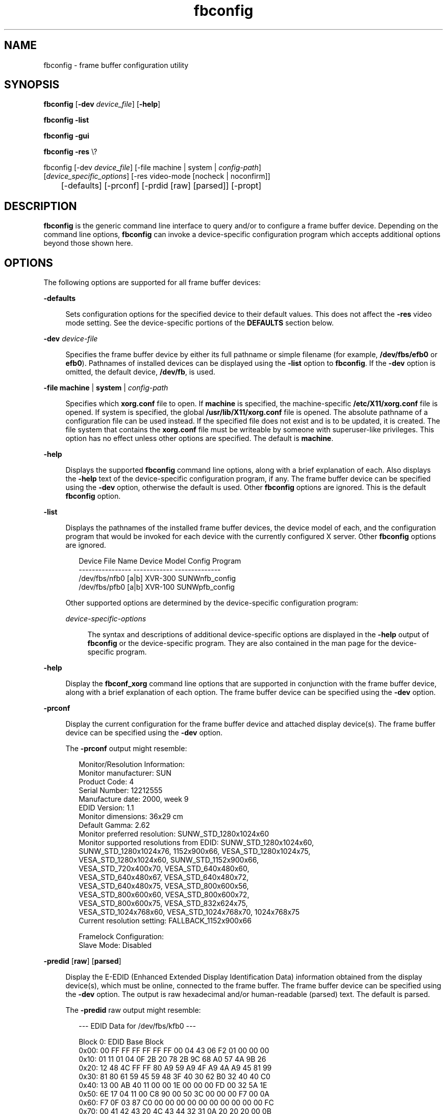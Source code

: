 '\" te
.\" Copyright (c) 2009, 2014, Oracle and/or its affiliates. All rights reserved.
.TH fbconfig 8 "10 Sep 2014" "SunOS 5.12" "System Administration Commands"
.SH NAME
fbconfig \- frame buffer configuration utility
.SH SYNOPSIS

.LP
.nf
\fBfbconfig\fR [\fB-dev\fR \fIdevice_file\fR] [\fB-help\fR]
.fi

.LP
.nf
\fBfbconfig\fR \fB-list\fR
.fi

.LP
.nf
\fBfbconfig\fR \fB-gui\fR
.fi

.LP
.nf
\fBfbconfig\fR \fB-res\fR \e?
.fi

.LP
.nf
fbconfig [-dev \fIdevice_file\fR] [-file machine | system | \fIconfig-path\fR]
        [\fIdevice_specific_options\fR] [-res video-mode [nocheck | noconfirm]]
 	  [-defaults] [-prconf] [-prdid [raw] [parsed]] [-propt]
.fi
.SH DESCRIPTION
.sp
.LP
\fBfbconfig\fR is the generic command line interface to query and/or to configure a frame buffer device. Depending on the command line options, \fBfbconfig\fR can invoke a device-specific configuration program which accepts additional options beyond those shown here.
.SH OPTIONS
.sp
.LP
The following options are supported for all frame buffer devices:
.sp
.ne 2
.mk
.na
\fB\fB-defaults\fR\fR
.ad
.br
.sp .6
.RS 4n
Sets configuration options for the specified device to their default values. This does not affect the \fB-res\fR video mode setting. See the device-specific portions of the \fBDEFAULTS\fR section below.
.RE

.sp
.ne 2
.mk
.na
\fB\fB-dev\fR \fIdevice-file\fR\fR
.ad
.br
.sp .6
.RS 4n
Specifies the frame buffer device by either its full pathname or simple filename (for example, \fB/dev/fbs/efb0\fR or \fBefb0\fR). Pathnames of installed devices can be displayed using the \fB-list\fR option to \fBfbconfig\fR. If the \fB-dev\fR option is omitted, the default device, \fB/dev/fb\fR, is used.
.RE

.sp
.ne 2
.mk
.na
\fB\fB-file\fR \fBmachine\fR | \fBsystem\fR | \fIconfig-path\fR\fR
.ad
.br
.sp .6
.RS 4n
Specifies which \fBxorg.conf\fR file to open. If \fBmachine\fR is specified, the machine-specific \fB/etc/X11/xorg.conf\fR file is opened. If system is specified, the global \fB/usr/lib/X11/xorg.conf\fR file is opened. The absolute pathname of a configuration file can be used instead. If the specified file does not exist and is to be updated, it is created. The file system that contains the \fBxorg.conf\fR file must be writeable by someone with superuser-like privileges. This option has no effect unless other options are specified. The default is \fBmachine\fR.
.RE

.sp
.ne 2
.mk
.na
\fB\fB-help\fR\fR
.ad
.br
.sp .6
.RS 4n
Displays the supported \fBfbconfig\fR command line options, along with a brief explanation of each. Also displays the \fB-help\fR text of the device-specific configuration program, if any. The frame buffer device can be specified using the \fB-dev\fR option, otherwise the default is used. Other \fBfbconfig\fR options are ignored. This is the default \fBfbconfig\fR option.
.RE

.sp
.ne 2
.mk
.na
\fB\fB-list\fR\fR
.ad
.br
.sp .6
.RS 4n
Displays the pathnames of the installed frame buffer devices, the device model of each, and the configuration program that would be invoked for each device with the currently configured X server. Other \fBfbconfig\fR options are ignored.
.sp
.sp
.in +2
.nf
Device File Name            Device Model     Config Program
----------------            ------------     --------------
/dev/fbs/nfb0 [a|b]         XVR-300          SUNWnfb_config
/dev/fbs/pfb0 [a|b]         XVR-100          SUNWpfb_config
.fi
.in -2
.sp
Other supported options are determined by the device-specific configuration program:
.sp
.ne 2
.mk
.na
\fB\fIdevice-specific-options\fR\fR
.ad
.br
.sp .6
.RS 4n
The syntax and descriptions of additional device-specific options are displayed in the \fB-help\fR output of \fBfbconfig\fR or the device-specific program. They are also contained in the man page for the device-specific program.
.RE

.RE

.sp
.ne 2
.mk
.na
\fB\fB-help\fR\fR
.ad
.br
.sp .6
.RS 4n
Display the \fBfbconf_xorg\fR command line options that are supported in conjunction with the frame buffer device, along with a brief explanation of each option. The frame buffer device can be specified using the \fB-dev\fR option.
.RE

.sp
.ne 2
.mk
.na
\fB\fB-prconf\fR\fR
.ad
.br
.sp .6
.RS 4n
Display the current configuration for the frame buffer device and attached display device(s). The frame buffer device can be specified using the \fB-dev\fR option.
.sp
The \fB-prconf\fR output might resemble:
.sp
.in +2
.nf
Monitor/Resolution Information:
    Monitor manufacturer: SUN
    Product Code:  4
    Serial Number: 12212555
    Manufacture date: 2000, week 9
    EDID Version:  1.1
    Monitor dimensions: 36x29 cm
    Default Gamma: 2.62
    Monitor preferred resolution: SUNW_STD_1280x1024x60
    Monitor supported resolutions from EDID: SUNW_STD_1280x1024x60,
        SUNW_STD_1280x1024x76, 1152x900x66, VESA_STD_1280x1024x75,
        VESA_STD_1280x1024x60, SUNW_STD_1152x900x66,
        VESA_STD_720x400x70, VESA_STD_640x480x60,
        VESA_STD_640x480x67, VESA_STD_640x480x72,
        VESA_STD_640x480x75, VESA_STD_800x600x56,
        VESA_STD_800x600x60, VESA_STD_800x600x72,
        VESA_STD_800x600x75, VESA_STD_832x624x75,
        VESA_STD_1024x768x60, VESA_STD_1024x768x70, 1024x768x75
    Current resolution setting: FALLBACK_1152x900x66

Framelock Configuration:
    Slave Mode: Disabled
.fi
.in -2
.sp
.RE

.sp
.ne 2
.mk
.na
\fB\fB-predid\fR [\fBraw\fR] [\fBparsed\fR]\fR
.ad
.br
.sp .6
.RS 4n
Display the E-EDID (Enhanced Extended Display Identification Data) information obtained from the display device(s), which must be online, connected to the frame buffer. The frame buffer device can be specified using the \fB-dev\fR option. The output is raw hexadecimal and/or human-readable (parsed) text. The default is parsed.
.sp
The \fB-predid\fR raw output might resemble:
.sp
.in +2
.nf
--- EDID Data for /dev/fbs/kfb0 ---

Block 0: EDID Base Block
        0x00:  00 FF FF FF FF FF FF 00 04 43 06 F2 01 00 00 00
        0x10:  01 11 01 04 0F 2B 20 78 2B 9C 68 A0 57 4A 9B 26
        0x20:  12 48 4C FF FF 80 A9 59 A9 4F A9 4A A9 45 81 99
        0x30:  81 80 61 59 45 59 48 3F 40 30 62 B0 32 40 40 C0
        0x40:  13 00 AB 40 11 00 00 1E 00 00 00 FD 00 32 5A 1E
        0x50:  6E 17 04 11 00 C8 90 00 50 3C 00 00 00 F7 00 0A
        0x60:  F7 0F 03 87 C0 00 00 00 00 00 00 00 00 00 00 FC
        0x70:  00 41 42 43 20 4C 43 44 32 31 0A 20 20 20 00 0B
.fi
.in -2
.sp
.RE

.sp
.ne 2
.mk
.na
\fB\fB-propt\fR\fR
.ad
.br
.sp .6
.RS 4n
Display all option settings for the frame buffer device, either as they currently are or as they are represented in the \fBxorg.conf\fR configuration file when \fBfbconf_xorg\fR completes. The device can be specified using the \fB-dev\fR option, and the file using the \fB-file\fR option.
.sp
The \fB-propt\fR output might resemble:
.sp
.in +2
.nf


--- Graphics Configuration for /dev/fbs/efb0 ---

xorg.conf: machine -- /etc/X11/xorg.conf
	  Screen section:  "efb0"
	  Device section:  "efb0"
	  Monitor section: none

Video Mode: Not set

Screen Information:
	  DoubleWide: Disable
	  DoubleHigh: Disable
	  Clone: Disable
	  Offset/Overlap: [0, 0]
	  Outputs:        Direct

Visual Information:
	  Gamma Correction: Using default gamma value 2.22


.fi
.in -2
.sp
.RE

.sp
.ne 2
.mk
.na
\fB\fB-res\fR \fB?\fR\fR
.ad
.br
.sp .6
.RS 4n
Display a list of video modes that can be used with the \fB-res\fR  \fIvideo-mode\fR option.
.sp
The \fB?\fR argument might need to be escaped or placed in quotes (\fB\e?, "?", or '?'\fR), to protect it from misinterpretation by the shell.
.sp
The \fB-res\fR  \fB?\fR output might resemble:
.sp
.sp
.in +2
.nf
           Video modes accepted by the -res option:
                AUTO                      [1][2]
                NONE                      [1][2]
                SUNW_STD_1920x1200x75
                SUNW_STD_1920x1200x70
                SUNW_DIG_1920x1200x60
                SUNW_STD_1920x1080x72
                SUNW_DIG_1920x1080x60
                  ...
                  ...
                VESA_STD_640x480x75       [1]
                VESA_STD_640x480x72       [1]
                VESA_STD_640x480x60       [1]

           [1] Resolution is supported by monitor
           [2] Preferred resolution for monitor
.fi
.in -2
.sp
Abbreviations such as "\fB1280x1024x75\fR" might also be used.
.RE

.sp
.ne 2
.mk
.na
\fB\fB-res\fR \fIvideo-mode\fR [\fBnocheck\fR | \fBnoconfirm\fR]\fR
.ad
.br
.sp .6
.RS 4n
Set the video mode for the display device that is connected to the frame buffer device.
.sp
A list of video modes can be displayed using the \fB-res\fR  \fB?\fR option.
.sp
The basic format of a video-mode is \fIwidth\fRx\fIheight\fRx\fIrate\fR, where:
.sp
.RS +4
.TP
.ie t \(bu
.el o
\fIwidth\fR is the screen width in pixels.

.RE
.RS +4
.TP
.ie t \(bu
.el o
\fIheight\fR is the screen height in pixels.

.RE
.RS +4
.TP
.ie t \(bu
.el o
\fIrate\fR is the vertical frequency of the screen refresh.

.RE
A video-mode argument might have an \fB@\fR (at sign) instead of \fBx\fR preceding the refresh rate. For instance, \fB1280x1024x76\fR and \fB1280x1024@76\fR are equivalent.
.sp
A video-mode name might carry additional information, as with \fBSUNW_STD_1280x1024x76\fR.
.sp
The \fB-res\fR argument, \fBauto\fR, represents the video mode that is currently programmed into the device. The argument, \fBnone\fR, is a synonym for \fBauto\fR.
.sp
Note that some video modes might be inappropriate for certain frame buffer devices and/or display devices.
.sp
The \fB-res\fR option accepts suboption keywords following the video-mode specification.
.sp
.ne 2
.mk
.na
\fB\fBnocheck\fR\fR
.ad
.br
.sp .6
.RS 4n
The \fBnocheck\fR suboption causes the video-mode argument to be accepted, regardless of whether it is supported by the currently attached monitor, whether it is known within the current configuration, and so forth. Note that using an unchecked, inappropriate video mode can leave the system without usable video output. This suboption is useful if a different monitor is to be connected to the frame buffer device. This suboption also implies \fBnoconfirm\fR.
.RE

.sp
.ne 2
.mk
.na
\fB\fBnoconfirm\fR\fR
.ad
.br
.sp .6
.RS 4n
If the video-mode argument is unable to be validated, the default action is to display a warning message and ask the user whether to continue. The \fBnoconfirm\fR suboption suppresses this confirmation request. This suboption is useful when \fBfbconf_xorg\fR is being run from a shell script.
.RE

.RE

.sp
.LP
The following device-specific options are supported for certain frame buffer devices. Unless specified otherwise, these options do not take effect until the user logs out and back in.
.sp
.ne 2
.mk
.na
\fB\fB-deflinear\fR \fBtrue\fR | \fBfalse\fR\fR
.ad
.br
.sp .6
.RS 4n
This option selects the default X visual. Two types of visuals are supported, linear and nonlinear. Linear visuals are gamma corrected. Nonlinear visuals are not.
.sp
If the value of this option is \fBtrue\fR, the default visual is set to default depth 24 and the default class is \fBTrueColor\fR with gamma correction enabled. If \fBfalse\fR, a nonlinear visual that satisfies the other default visual selection options, such as the default depth and default class, is chosen as the default visual.
.sp
The \fB-deflinear\fR, \fB-defoverlay\fR, and \fB-deftransparent\fR options each select the default X visual. Only one of these might be enabled at a time. Enabling one causes the others to be disabled.
.RE

.sp
.ne 2
.mk
.na
\fB\fB-defoverlay\fR \fBtrue\fR | \fBfalse\fR\fR
.ad
.br
.sp .6
.RS 4n
This option selects the default X visual. Some devices might provide an 8-bit PseudoColor visual whose pixels are disjoint from the rest of the visuals. This is called the overlay visual. Windows created in this visual does not damage windows created in other visuals. The converse, however, is not true: Windows created in other visuals damage overlay windows.
.sp
If the value of this option is \fBtrue\fR, the overlay visual is the default visual. The default depth is 8-bit and the default class is PseudoColor. If \fBfalse\fR, the non-overlay visual that satisfies the other default visual selection options, such as the default depth and the default class, is chosen as the default visual.
.sp
The \fB-deflinear\fR, \fB-defoverlay\fR, and \fB-deftransparent\fR options each select the default X visual. Only one of these might be enabled at a time. Enabling one causes the others to be disabled.
.RE

.sp
.ne 2
.mk
.na
\fB\fB-deftransparent\fR \fBtrue\fR | \fBfalse\fR\fR
.ad
.br
.sp .6
.RS 4n
This option selects the default X visual. Some devices might provide an 8-bit PseudoColor visual whose pixels are disjoint from the rest of the visuals. This is called the overlay visual. Windows created in this visual does not damage windows created in other visuals.
.sp
If the value of this option is \fBtrue\fR, the overlay visual used as the default is a transparent overlay visual. A visual with transparency supports a colormap with 255 colors and one transparent pixel. The default depth is 8-bit and the default class is PseudoColor. If \fBfalse\fR, the nonoverlay visual that satisfies the other default visual selection options, such as the default depth and the default class, is chosen as the default visual.
.sp
The \fB-deflinear\fR, \fB-defoverlay\fR, and \fB-deftransparent\fR options each select the default X visual. Only one of these might be enabled at a time. Enabling one causes the others to be disabled.
.RE

.sp
.ne 2
.mk
.na
\fB\fB-doublehigh\fR \fBenable\fR | \fBdisable\fR\fR
.ad
.br
.sp .6
.RS 4n
Configures the two outputs of the frame buffer device into one vertical virtual display. The default is \fBdisable\fR. The \fB-doublewide\fR and \fB-doublehigh\fR options are mutually exclusive. Enabling one causes the other to be disabled.
.RE

.sp
.ne 2
.mk
.na
\fB\fB-doublewide\fR \fBenable\fR | \fBdisable\fR\fR
.ad
.br
.sp .6
.RS 4n
Configures the two outputs of the frame buffer device into one horizontal virtual display. The default is \fBdisable\fR. The \fB-doublewide\fR and \fB-doublehigh\fR options are mutually exclusive. Enabling one causes the other to be disabled.
.RE

.sp
.ne 2
.mk
.na
\fB\fB-g\fR \fIgamma-correction-value\fR\fR
.ad
.br
.sp .6
.RS 4n
Sets the gamma correction value. All linear visuals provide gamma correction. The gamma correction value should be in the range, \fB0.1\fR to \fB10.0\fR. The default is \fB2.22\fR. This option can be used while the window system is running. Changing the gamma correction value affects all of the windows displayed by linear visuals.
.RE

.sp
.ne 2
.mk
.na
\fB\fB-gfile\fR \fIgamma-correction-file\fR\fR
.ad
.br
.sp .6
.RS 4n
Loads the gamma correction table from the file specified by \fIgamma-correction-file\fR. This text file specifies the gamma correction values for the R, G, and B channels. Three consecutive values form an RGB triplet. For a \fBkfb\fR device, there must be exactly 256 RGB triplets. A value might be represented in hexadecimal, decimal, or octal format (for example, \fB0x3FF\fR, \fB1023\fR, or \fB01777\fR, respectively). Values are separated by one or more whitespace or new line characters. Comments begin with a hash sign character (\fB#\fR) and end at the end of the line.
.sp
You can load the gamma correction table with this option while the window system is running. The new gamma correction affects all the windows being displayed using the linear visuals. When gamma correction is done using a user-specified table, the gamma correction value (\fB-g\fR) is undefined. By default, the window system assumes a gamma correction value of \fB2.22\fR and loads the gamma table it creates corresponding to this value.
.sp
The following is an example of a \fIgamma-correction-file\fR file:
.sp
.in +2
.nf
             # Gamma Correction Table
             0x00 0x00 0x00
             0x01 0x01 0x01
             0x02 0x02 0x02
              ...  ...  ...
              ...  ...  ...
             0xFF 0xFF 0xFF
.fi
.in -2
.sp
.RE

.sp
.ne 2
.mk
.na
\fB\fB-multisample\fR \fBavailable\fR | \fBdisable\fR | \fBforceon\fR\fR
.ad
.br
.sp .6
.RS 4n
If set to disable, no multisample is possible. If set to available, multisample is possible but is selected on a per-window basis using a library interface. If set to \fBforceon\fR, all Sun OpenGL windows are rendered using multisampling. To query the number of samples used, specify the \fB-propt\fR option.
.RE

.sp
.ne 2
.mk
.na
\fB\fB-offset\fR \fIx-val\fR \fIy-val\fR\fR
.ad
.br
.sp .6
.RS 4n
Adjusts the position of the specified stream by the value specified. This option is only implemented in \fB-doublewide\fR and \fB-doublehigh\fR modes. For \fB-doublewide\fR, use the \fIx-val\fR to position the rightmost stream. Negative is left (overlaps with the left stream). For \fB-doublehigh\fR, use the \fIy-val\fR to position the bottom stream. Negative is up (overlaps with top stream). The default is \fB[0,0]\fR.
.RE

.sp
.ne 2
.mk
.na
\fB\fB-samples\fR \fB1\fR | \fB2\fR | \fB4\fR | \fB8\fR | \fB16\fR\fR
.ad
.br
.sp .6
.RS 4n
Requests the number of samples to compute per display pixel. The requested number of samples per pixel is used if \fB-multisample\fR is not disabled and resources exist for the request. To query the number of samples used, specify the \fB-propt\fR option or run the \fBxglinfo\fR utility. The \fBxglinfo\fR utility can return the number of multisamples after you specify the option \fB-multisample\fR available. The default is \fB4\fR.
.RE

.sp
.ne 2
.mk
.na
\fB\fB-slave\fR \fBdisable\fR | \fBmultiview\fR\fR
.ad
.br
.sp .6
.RS 4n
If you set the \fBmultiview\fR argument for the \fB-slave\fR option, the device synchronizes video with a master through the multiview genlock ribbon cable. The system should be powered off whenever connecting or disconnecting this cable. Both devices should be running the same resolution and the option should be issued when the window system is running. The default is \fBdisable\fR.
.RE

.SH DEFAULTS
.sp
.LP
Certain options have implied default arguments. The default argument is used when the option is not present on the \fBfbconf_xorg\fR command line. For instance, a default argument for \fB-dev\fR is \fB/dev/fb\fR.
.sp
.LP
Options that set configuration state do not have implied defaults. The \fB-res\fR option is one example. If a configuration option is omitted from the \fBfbconf_xorg\fR command line, the corresponding \fBxorg.conf\fR configuration setting remains unchanged. The exception is that if configuration options are mutually exclusive, setting one automatically unsets each of the others. An example is \fB-deflinear\fR, \fB-defoverlay\fR, and \fB-deftransparent\fR.
.sp
.LP
If a configuration setting is not present in the configuration file when the window system is run, a default value is used. For instance, the default state associated with \fB-res\fR is \fBauto\fR. A setting might not be present in the file, or the file itself might not exist, until \fBfbconf_xorg\fR has been invoked with the corresponding command line option.
.sp
.LP
The \fB-defaults\fR option sets the default values for most configuration settings.
.sp
.LP
Options and their defaults are shown below.
.sp
.LP
Device-independent defaults:
.sp
.in +2
.nf
             Option            Default Argument
             -dev              /dev/fb
             -file             machine

             Option            Default State
             -res              auto
.fi
.in -2
.sp
.SH EXAMPLES
.LP
\fBExample 1\fR Switching the Resolution of the Monitor Type

.sp
.LP
The following example sets the video mode for the monitor on the \fB/dev/fbs/efb0\fR device to 1280 x 1024 at 76 Hz:

.sp
.in +2
.nf
example% fbconf_xorg -dev efb0 -res 1280x1024x76
.fi
.in -2
.sp
.SH EXIT STATUS
.sp
.LP
The following exit values are returned:
.sp
.ne 2
.mk
.na
\fB\fB0\fR\fR
.ad
.br
.sp .6
.RS 4n
Execution completed successfully.
.RE

.sp
.ne 2
.mk
.na
\fB\fB1\fR\fR
.ad
.br
.sp .6
.RS 4n
Invalid command line usage.
.RE

.sp
.ne 2
.mk
.na
\fB\fB2\fR\fR
.ad
.br
.sp .6
.RS 4n
An error occurred.
.RE

.SH FILES
.sp
.ne 2
.mk
.na
\fB\fB/dev/fb\fR\fR
.ad
.br
.sp .6
.RS 4n
Symbolic link to the default frame buffer device.
.RE

.sp
.ne 2
.mk
.na
\fB\fB/dev/fbs/efbn\fIn\fR\fR\fR
.ad
.br
.sp .6
.RS 4n
Device special file for an \fBefb\fR frame buffer
.RE

.sp
.ne 2
.mk
.na
\fB\fB/usr/lib/fbconfig/SunModes_xorg.conf\fR\fR
.ad
.br
.sp .6
.RS 4n
Video mode definitions included in new configuration files.
.RE

.SH ATTRIBUTES
.sp
.LP
See \fBattributes\fR(7) for descriptions of the following attributes:
.sp
.TS
tab() box;
cw(2.75i) |cw(2.75i) 
lw(2.75i) |lw(2.75i) 
.
ATTRIBUTE TYPEATTRIBUTE VALUE
_
ArchitectureSPARC
_
Availabilitysystem/graphics/fbconfig
_
Interface StabilityUncommitted
.TE
.sp
.SH SEE ALSO
.sp
.LP
\fBXorg\fR(1), \fBXserver\fR(1), \fBefb\fR(4D), \fBfbio\fR(4I), \fBattributes\fR(7), \fBsvccfg\fR(8)
